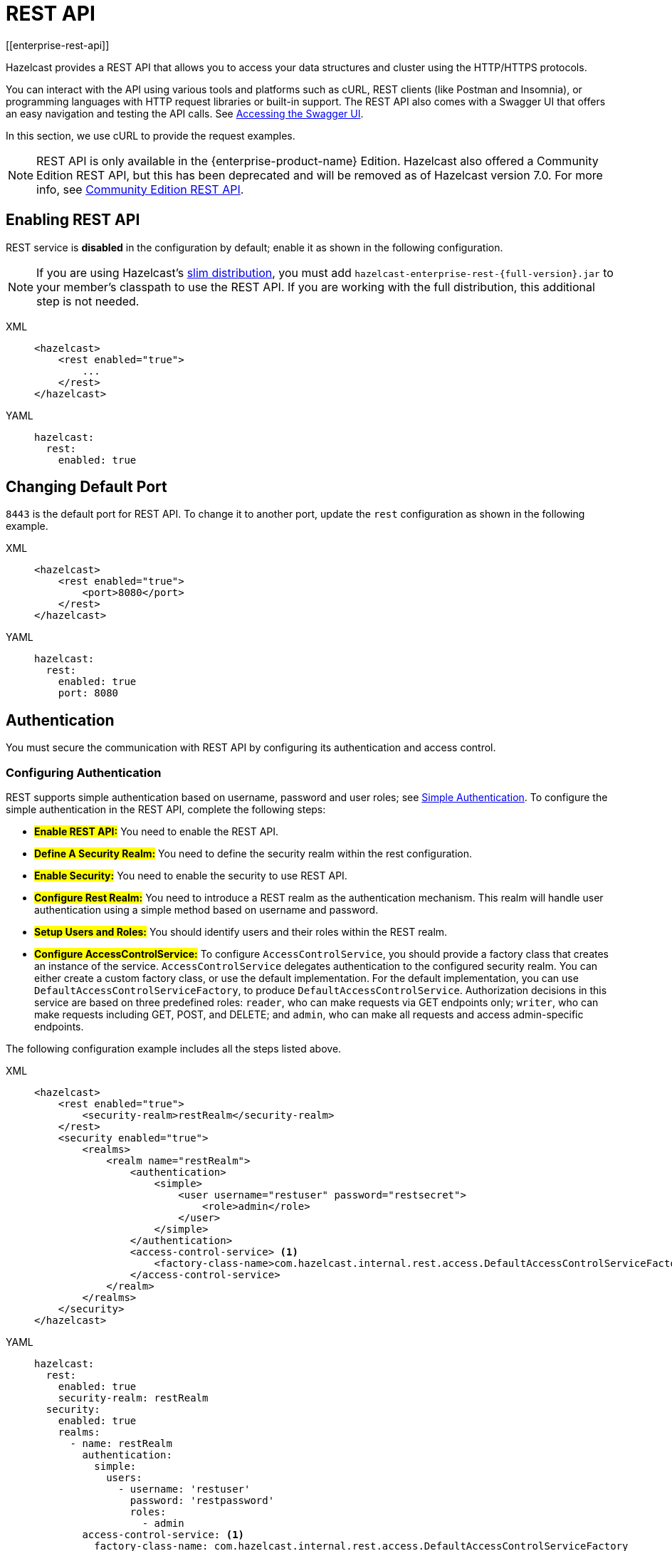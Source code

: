 = REST API
[[enterprise-rest-api]]
:page-enterprise: true

Hazelcast provides a REST API that allows you to access your data
structures and cluster using the HTTP/HTTPS protocols.

You can interact with the API using various tools and platforms such as cURL, REST clients (like Postman and Insomnia), or programming languages with HTTP request libraries or built-in support. The REST API also comes with a Swagger UI that offers an easy navigation and testing the API calls. See <<accessing-the-swagger-ui, Accessing the Swagger UI>>.

In this section, we use cURL to provide the request examples.

NOTE: REST API is only available in the {enterprise-product-name} Edition.
Hazelcast also offered a Community Edition REST API, but this has been deprecated and will be removed as of Hazelcast version 7.0. For more info, see xref:rest-api.adoc[Community Edition REST API].

== Enabling REST API

REST service is **disabled** in the configuration by default; enable it as shown in the following configuration.

NOTE: If you are using Hazelcast's xref:getting-started:editions.adoc#slim-distribution[slim distribution], you must add `hazelcast-enterprise-rest-{full-version}.jar` to your member's classpath to use the REST API. If you are working with the full distribution, this additional step is not needed.

[tabs] 
==== 
XML:: 
+ 
-- 
[source,xml]
----
<hazelcast>
    <rest enabled="true">
        ...
    </rest>
</hazelcast>
----
--

YAML::
+
[source,yaml]
----
hazelcast:
  rest:
    enabled: true
----
====

== Changing Default Port

`8443` is the default port for REST API. To change it to another port, update the `rest` configuration as shown in the following example.

[tabs] 
==== 
XML:: 
+ 
-- 
[source,xml]
----
<hazelcast>
    <rest enabled="true">
        <port>8080</port>
    </rest>
</hazelcast>
----
--

YAML::
+
[source,yaml]
----
hazelcast:
  rest:
    enabled: true
    port: 8080
----
====

== Authentication

You must secure the communication with REST API by configuring its authentication and access control.

=== Configuring Authentication

REST supports simple authentication based on username, password and user roles; see xref:security:simple-authentication.adoc[Simple Authentication]. To configure the simple authentication in the REST API, complete the following steps:

* **#Enable REST API:#**
You need to enable the REST API.

* **#Define A Security Realm:#**
You need to define the security realm within the rest configuration.

* **#Enable Security:#**
You need to enable the security to use REST API.

* **#Configure Rest Realm:#**
You need to introduce a REST realm as the authentication mechanism. This realm will handle user authentication using a simple method based on username and password.

* **#Setup Users and Roles:#**
You should identify users and their roles within the REST realm.

* **#Configure AccessControlService:#**
To configure `AccessControlService`, you should provide a factory class that creates an instance of the service. `AccessControlService` delegates authentication to the configured security realm. You can either create a custom factory class, or use the default implementation. For the default implementation, you can use `DefaultAccessControlServiceFactory`, to produce `DefaultAccessControlService`. Authorization decisions in this service are based on three predefined roles: `reader`, who can make requests via GET endpoints only; `writer`, who can make requests including GET, POST, and DELETE; and `admin`, who can make all requests and access admin-specific endpoints.

The following configuration example includes all the steps listed above.

[tabs]
====
XML::
+
--
[source,xml]
----
<hazelcast>
    <rest enabled="true">
        <security-realm>restRealm</security-realm>
    </rest>
    <security enabled="true">
        <realms>
            <realm name="restRealm">
                <authentication>
                    <simple>
                        <user username="restuser" password="restsecret">
                            <role>admin</role>
                        </user>
                    </simple>
                </authentication>
                <access-control-service> <1>
                    <factory-class-name>com.hazelcast.internal.rest.access.DefaultAccessControlServiceFactory</factory-class-name>
                </access-control-service>
            </realm>
        </realms>
    </security>
</hazelcast>
----
--

YAML::
+
[source,yaml]
----
hazelcast:
  rest:
    enabled: true
    security-realm: restRealm
  security:
    enabled: true
    realms:
      - name: restRealm
        authentication:
          simple:
            users:
              - username: 'restuser'
                password: 'restpassword'
                roles:
                  - admin
        access-control-service: <1>
          factory-class-name: com.hazelcast.internal.rest.access.DefaultAccessControlServiceFactory
----
====
<1> To configure `AccessControlService`, you should provide a factory class that creates an instance of the service. `AccessControlService` delegates authentication to the configured security realm. You can either create a custom factory class, or use the default implementation. For the default implementation, you can use `DefaultAccessControlServiceFactory`, to produce `DefaultAccessControlService`. Authorization decisions in this service are based on three predefined roles: `reader`, who can make requests via GET endpoints only; `writer`, who can make requests including GET, POST, and DELETE; and `admin`, who can make all requests and access admin-specific endpoints.

NOTE: Besides the simple authentication, you can also use other authentication types such as LDAP. See xref:security:security-realms.adoc#authentication-configuration[Authentication Configuration] on how to configure different types within a security realm.

=== Authentication Process

To authenticate to the REST API, the REST client must obtain a token. See the <<obtaining-a-token, Obtaining a Token section>> for details. The token request requires a username and password and the role(s) assigned to the user are included in the token as claims. You can use the token until it expires. You use the token at the `Authorization` header for each subsequent REST API call so that the call is authorized appropriately. If a valid token is not included in the header, the API will respond with a `401 Unauthorized` error.

== HTTPS Support

You can configure TLS/SSL in the REST API. We use Spring Boot underneath to enable Spring web services, and all the TLS/SSL related options correspond to the underlying Spring Boot TLS/SSL support capabilities.

The TLS/SSL configuration of the REST server is completely different from Hazelcast TLS/SSL configuration which has different configuration settings.
The configuration settings are available to set up TLS/SSL as shown in
the below declarative example:

[tabs]
====
XML::
+
--
[source,xml]
----
<hazelcast>
    <rest enabled="true">
        <ssl enabled="true">
            <client-auth>NEED</client-auth>
            <ciphers>TLS_RSA_WITH_AES_128_CBC_SHA, TLS_RSA_WITH_AES_128_CBC_SHA256</ciphers>
            <key-alias>myKeyAlias</key-alias>
            <key-password>myKeyPassword</key-password>
            <key-store>/path/to/keystore</key-store>
            <key-store-password>myKeyStorePassword</key-store-password>
            <key-store-type>JKS</key-store-type>
            <key-store-provider>SUN</key-store-provider>
            <trust-store>/path/to/truststore</trust-store>
            <trust-store-password>myTrustStorePassword</trust-store-password>
            <trust-store-type>JKS</trust-store-type>
            <trust-store-provider>SUN</trust-store-provider>
            <enabled-protocols>TLSv1.2, TLSv1.3</enabled-protocols>
            <protocol>TLS</protocol>
            <certificate>/path/to/certificate</certificate>
            <certificate-key>/path/to/certificate-key</certificate-key>
            <trust-certificate>/path/to/trust-certificate</trust-certificate>
            <trust-certificate-key>/path/to/trust-certificate-key</trust-certificate-key>
        </ssl>
    </rest>
</hazelcast>
----
--

YAML::
+
[source,yaml]
----
hazelcast:
  rest:
    enabled: true
    ssl:
      enabled: true
      client-auth: NEED
      ciphers: TLS_RSA_WITH_AES_128_CBC_SHA, TLS_RSA_WITH_AES_128_CBC_SHA256
      enabled-protocols: TLSv1.2, TLSv1.3
      key-alias: myKeyAlias
      key-password: myKeyPassword
      key-store: /path/to/keystore
      key-store-password: myKeyStorePassword
      key-store-type: JKS
      key-store-provider: SUN
      trust-store: /path/to/truststore
      trust-store-password: myTrustStorePassword
      trust-store-type: JKS
      trust-store-provider: SUN
      protocol: TLS
      certificate: /path/to/certificate
      certificate-key: /path/to/certificate-key
      trust-certificate: /path/to/trust-certificate
      trust-certificate-key: /path/to/trust-certificate-key
----
====

== JWT Based Authorization

After a successful authentication by making request to the token endpoint (see <<obtaining-a-token, Obtaining a Token section>>), you will receive a short-living JWT token with assigned role names as a claim for authorization checks in subsequent REST calls.

Token issued by one member is not trusted by other members.

Tokens are valid for 15 minutes by default. You can update the expiry duration using the `token-validity-seconds` configuration element as shown in the following example.

[tabs]
====
XML::
+
--
[source,xml]
----
<hazelcast>
    <rest enabled="true">
        <token-validity-seconds>300</token-validity-seconds>
    </rest>
</hazelcast>
----
--

YAML::
+
[source,yaml]
----
hazelcast:
  rest:
    enabled: true
    token-validity-seconds: 300
----
====

[#obtaining-a-token]
== Obtaining a Token

To obtain a token, you send a `POST` request to the token endpoint at `/hazelcast/rest/api/v1/token`. The request must include JSON-formatted `username` and `password` which you <<configuring-authentication, already configured>>. If the authentication is successful, you get a response which contains a valid token for the expiry duration.

Example request using cURL:

[source,shell]
----
curl -X 'POST' \
  'http://localhost:8443/hazelcast/rest/api/v1/token' \
  -H 'Content-Type: application/json' \
  -d '{
  "username": "restuser",
  "password": "restpassword"
}'
----

It returns the following response if successful:

[source,json]
----
{
  "token": "<JWT Token>"
}
----

It returns the following response if the provided credentials are incorrect:

[source,json]
----
{
  "statusCode": 401,
  "message": "Username/password provided don't match the expected values."
}
----

== Accessing the Swagger UI

Hazelcast REST API's Swagger UI provides information about each endpoint, including required parameters, request and response structures and types, potential response codes, and example responses. You can use this UI to easily navigate and test different API calls directly from the interface. To access it:

. Enable the REST API.
. Start a Hazelcast member.
. Go to `http://<host>:<port>/swagger-ui/index.html` where <host> and <port> are the running member's IP address/hostname and port, respectively.

The following is an example view:

image::rest-api-swagger-listed-endpoints.png[]

On the Swagger page, each endpoint is listed with a caret icon on the right side. Click the caret icon to expand the details for an endpoint. For this example, let's expand the `GET /hazelcast/rest/api/v1/cluster` endpoint.

image::rest-api-swagger-expanding-an-endpoint.png[]

After expanding the endpoint, let's proceed to send a request. Click the `Try it out` button, enter the parameters (if any). There are no parameters for this example.

image::rest-api-swagger-clicking-execute-button.png[]

Click the `Execute` button to send the request. You can see the response in the **Server response** section as shown below. You can also see the executed cURL command in the **Curl** section.

image::rest-api-swagger-clicking-try-it-out-button.png[]

== GET/POST/DELETE HTTP Request Examples

All the requests in the REST API can return one of the following response types.

* Successful void/boolean response which does not have a body.

* Successful response which returns data in JSON format. For example:

[source,json]
----
{
  "nodeState": "ACTIVE",
  "clusterState": "ACTIVE",
  "numberOfMembers": 1
}
----

* Error response in JSON format. For example:

[source,json]
----
{
  "statusCode": 400,
  "message": "Please provide a valid value."
}
----

=== Retrieving Cluster Status

You can send a `GET` request to the endpoint at `/hazelcast/rest/api/v1/cluster` to retrieve the status of your cluster.

Example request using cURL:

[source,shell]
----
curl -X 'GET' \
  'http://localhost:8443/hazelcast/rest/api/v1/cluster' \
  -H 'Authorization: Bearer <JWT Token>'
----

It returns the following response if successful:

[source,json]
----
{
  "members": [
    {
      "address": "[192.168.0.24]:5701",
      "liteMember": false,
      "localMember": true,
      "uuid": "3d8b9c35-a35f-461a-9e7f-d64e3f1f0f03",
      "memberVersion": "5.5.0"
    }
  ],
  "clientCount": 0,
  "allConnectionCount": 0,
  "state": "ACTIVE",
  "version": "5.5"
}
----

=== Retrieving Cluster State

You can send a `GET` request to the endpoint at `/hazelcast/rest/api/v1/cluster/state` to retrieve the state of your cluster.

Example request using cURL:

[source,shell]
----
curl -X 'GET' \
  'http://localhost:8443/hazelcast/rest/api/v1/cluster/state' \
  -H 'Authorization: Bearer <JWT Token>'
----

It returns the following response if successful:

[source,json]
----
{
  "state": "ACTIVE"
}
----

=== Changing Cluster State

You can send a `POST` request to the endpoint at `/hazelcast/rest/api/v1/cluster/state` to change the state of your cluster. You must provide the new state within the request body in the JSON format. Valid states are `ACTIVE`, `NO_MIGRATION`, `FROZEN`, `PASSIVE`.

Example request using cURL:

[source,shell]
----
curl -X 'POST' \
  'http://localhost:8443/hazelcast/rest/api/v1/cluster/state' \
  -H 'Authorization: Bearer Bearer <JWT Token>' \
  -H 'Content-Type: application/json' \
  -d '{
  "state": "PASSIVE"
}'
----

* It returns 200 response without body if successful.
* It returns 400 response if provided state is not a valid cluster state. For example:

[source,json]
----
{
  "statusCode": 400,
  "message": "FOOBAR is not a valid ClusterState. Please provide one of the valid values: [ACTIVE, NO_MIGRATION, FROZEN, PASSIVE]"
}
----

=== Destroying a CP Group

You can send a `DELETE` request to the endpoint at `/hazelcast/rest/api/v1/cp/groups/{group-name}` to unconditionally destroy the given active CP group.

Example request using cURL:

[source,shell]
----
curl -X 'DELETE' \
  'http://localhost:8443/hazelcast/rest/api/v1/cp/groups/my-group' \
  -H 'Authorization: Bearer Bearer <JWT Token>'
----

* It returns 200 response without body if successful.
* It returns 400 response if you try to destroy METADATA group. For example:

[source,json]
----
{
  "statusCode": 400,
  "message": "Meta data CP group [METADATA] cannot be destroyed!"
}
----

* It returns 500 response if CP subsystem is not enabled:

[source,json]
----
{
  "statusCode": 500,
  "message": "CP Subsystem is not enabled!"
}
----

== Dynamic Configuration Update REST Endpoint
You can use the `/hazelcast/rest/api/v1/config/update` REST endpoint to change the dynamic server configurations (see xref:configuration:dynamic-config.adoc[Dynamic Configuration for Members]). The dynamic configuration lets you change different configurations in addition to adding new configurations for Hazelcast data structures.

The endpoint requires that you send a xml/yaml server configuration file with the needed changes. The response will be two lists in json format. The first list is the newly added configurations among the configs sent to the server, and another list of ignored configurations which were in the sent configuration but could not be applied at the server, possibly since they are not dynamic configuration options but static configurations.

Let's now see how you can add a new `MapConfig` using this REST endpoint and analyse its response.

=== Add New MapConfig
Here is an example POST request for adding a new `MapConfig` for my-map:

[source,shell]
----
curl -X 'POST' \
  'http://localhost:8443/hazelcast/rest/api/v1/config/update' \
  -H 'Content-Type: text/plain' \
  -d '
        <hazelcast xmlns="http://www.hazelcast.com/schema/config">
                       <map name="my-map">
                           <in-memory-format>BINARY</in-memory-format>
                           <statistics-enabled>true</statistics-enabled>
                           <backup-count>2</backup-count>
                       </map>
        </hazelcast>
        '
----

We send a request to create a new config for the new map to be created named `my-map`. The in-memory format is set to BINARY while the statistics is enabled and the backup count is set to 2.

When we send this request we receive the response body similar to this:

[source,json]
----
{
  "addedConfigs": [
    {
      "sectionName": "map",
      "configName": "my-map"
    }
  ],
  "ignoredConfigs": []
}
----
As you can observe from the response, a new map config is added for map with name my-map and all the requested dynamic configurations are applied.

Now, if you like to add the config with the same map name and a different configuration, then you get response code 400 meaning an invalid configuration is provided since you can not change an existing map configuration. Let's try this:
[source,shell]
----
curl -X 'POST' \
  'http://localhost:8443/hazelcast/rest/api/v1/config/update' \
  -H 'Content-Type: text/plain' \
  -d '
        <hazelcast xmlns="http://www.hazelcast.com/schema/config">
                       <map name="my-map">
                           <statistics-enabled>false</statistics-enabled>
                       </map>
        </hazelcast>
        '
----
The response has the response code 400 and the error message why it was invalid configuration update request as follows:
[source,json]
----
{
  "statusCode": 400,
  "message": "Cannot add a dynamic configuration 'MapConfig{name='my-map', inMemoryFormat='BINARY', metadataPolicy=CREATE_ON_UPDATE, backupCount=1, asyncBackupCount=0, timeToLiveSeconds=0, maxIdleSeconds=0, readBackupData=false, evictionConfig=EvictionConfig{size=2147483647, maxSizePolicy=PER_NODE, evictionPolicy=NONE, comparatorClassName=null, comparator=null}, merkleTree=MerkleTreeConfig{enabled=null, depth=10}, eventJournal=EventJournalConfig{enabled=false, capacity=10000, timeToLiveSeconds=0}, hotRestart=HotRestartConfig{enabled=false, fsync=false}, dataPersistenceConfig=DataPersistenceConfig{enabled=false, fsync=false}, nearCacheConfig=null, mapStoreConfig=MapStoreConfig{enabled=false, className='null', factoryClassName='null', writeDelaySeconds=0, writeBatchSize=1, implementation=null, factoryImplementation=null, properties={}, initialLoadMode=LAZY, writeCoalescing=true, offload=true}, mergePolicyConfig=MergePolicyConfig{policy='com.hazelcast.spi.merge.PutIfAbsentMergePolicy', batchSize=100}, wanReplicationRef=null, entryListenerConfigs=null, indexConfigs=null, attributeConfigs=null, splitBrainProtectionName=null, queryCacheConfigs=null, cacheDeserializedValues=INDEX_ONLY, statisticsEnabled=false, entryStatsEnabled=false, tieredStoreConfig=TieredStoreConfig{enabled=false, memoryTierConfig=MemoryTierConfig{capacity=256 MEGABYTES}, diskTierConfig=DiskTierConfig{enabled=false, deviceName='default-tiered-store-device'}}, partitioningAttributeConfigs=null, userCodeNamespace=null}' as there is already a conflicting configuration 'MapConfig{name='my-map', inMemoryFormat='BINARY', metadataPolicy=CREATE_ON_UPDATE, backupCount=2, asyncBackupCount=0, timeToLiveSeconds=0, maxIdleSeconds=0, readBackupData=false, evictionConfig=EvictionConfig{size=2147483647, maxSizePolicy=PER_NODE, evictionPolicy=NONE, comparatorClassName=null, comparator=null}, merkleTree=MerkleTreeConfig{enabled=null, depth=10}, eventJournal=EventJournalConfig{enabled=false, capacity=10000, timeToLiveSeconds=0}, hotRestart=HotRestartConfig{enabled=false, fsync=false}, dataPersistenceConfig=DataPersistenceConfig{enabled=false, fsync=false}, nearCacheConfig=null, mapStoreConfig=MapStoreConfig{enabled=false, className='null', factoryClassName='null', writeDelaySeconds=0, writeBatchSize=1, implementation=null, factoryImplementation=null, properties={}, initialLoadMode=LAZY, writeCoalescing=true, offload=true}, mergePolicyConfig=MergePolicyConfig{policy='com.hazelcast.spi.merge.PutIfAbsentMergePolicy', batchSize=100}, wanReplicationRef=null, entryListenerConfigs=null, indexConfigs=null, attributeConfigs=null, splitBrainProtectionName=null, queryCacheConfigs=null, cacheDeserializedValues=INDEX_ONLY, statisticsEnabled=true, entryStatsEnabled=false, tieredStoreConfig=TieredStoreConfig{enabled=false, memoryTierConfig=MemoryTierConfig{capacity=256 MEGABYTES}, diskTierConfig=DiskTierConfig{enabled=false, deviceName='default-tiered-store-device'}}, partitioningAttributeConfigs=null, userCodeNamespace=null}'"
}
----
If you look carefully in the message, it says that "there is already a conflicting configuration" with the same map name.

As you can see, you can not try adding a map config with the same map name but you can send an update request with the same configuration and map name, and you will observe that this update will be ignored since there is no change. Let's try the request again:
[source,shell]
----
curl -X 'POST' \
  'http://localhost:8443/hazelcast/rest/api/v1/config/update' \
  -H 'Content-Type: text/plain' \
  -d '
        <hazelcast xmlns="http://www.hazelcast.com/schema/config">
                       <map name="my-map">
                           <in-memory-format>BINARY</in-memory-format>
                           <statistics-enabled>true</statistics-enabled>
                           <backup-count>2</backup-count>
                       </map>
        </hazelcast>
        '
----
We receive a response code OK (200) and the following body:
[source,json]
----
{
  "addedConfigs": [],
  "ignoredConfigs": [
    {
      "sectionName": "map",
      "configName": "my-map"
    }
  ]
}
----
As you see from the response, no new configs added and the provided config is ignored.

Whether a dynamic configuration can be applied or not depends on the request. For some updates, it is allowed to change configuration parameters of an existing configuration while for some as above you are not allowed to change it.

